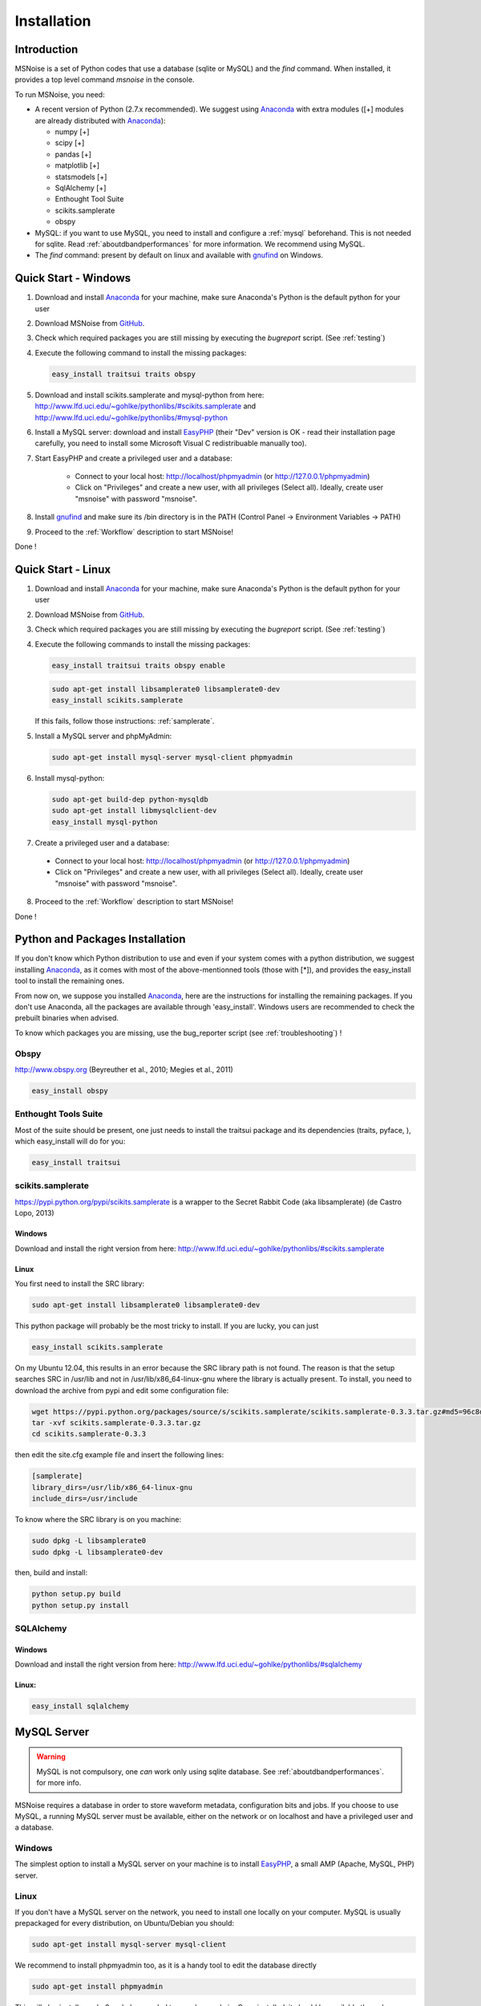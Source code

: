.. _installation:


Installation
=============

Introduction
------------

MSNoise is a set of Python codes that use a database (sqlite or MySQL) and
the `find` command. When installed, it provides a top level command `msnoise`
in the console. 

To run MSNoise, you need:

*   A recent version of Python (2.7.x recommended). We suggest using Anaconda_ with extra modules ([+] modules are already distributed with Anaconda_):
    
    * numpy [+]
    * scipy [+]
    * pandas [+]
    * matplotlib [+]
    * statsmodels [+]
    * SqlAlchemy [+]
    * Enthought Tool Suite
    * scikits.samplerate
    * obspy

*   MySQL: if you want to use MySQL, you need to install and configure a :ref:`mysql` beforehand. This is not needed for sqlite.
    Read :ref:`aboutdbandperformances` for more information. We recommend using MySQL.

*   The `find` command: present by default on linux and available with gnufind_ on Windows.


Quick Start - Windows
----------------------

1. Download and install Anaconda_ for your machine, make sure Anaconda's Python is the default python for your user

2. Download MSNoise from `GitHub <https://github.com/ROBelgium/MSNoise>`_.

3. Check which required packages you are still missing by executing the *bugreport* script. (See :ref:`testing`)

4. Execute the following command to install the missing packages:
   
   .. code-block:: sh
    
        easy_install traitsui traits obspy
   
5. Download and install scikits.samplerate and mysql-python from here: http://www.lfd.uci.edu/~gohlke/pythonlibs/#scikits.samplerate and http://www.lfd.uci.edu/~gohlke/pythonlibs/#mysql-python 

6. Install a MySQL server: download and install EasyPHP_ (their "Dev" version is OK - read their installation page carefully, you need to install some Microsoft Visual C redistribuable manually too).

7. Start EasyPHP and create a privileged user and a database:
      
    * Connect to your local host: http://localhost/phpmyadmin (or http://127.0.0.1/phpmyadmin)
    * Click on "Privileges" and create a new user, with all privileges (Select all). Ideally, create user "msnoise" with password "msnoise".

8. Install gnufind_ and make sure its /bin directory is in the PATH (Control Panel -> Environment Variables -> PATH)

9. Proceed to the :ref:`Workflow` description to start MSNoise!

Done !


Quick Start - Linux
-------------------

1. Download and install Anaconda_ for your machine, make sure Anaconda's Python is the default python for your user

2. Download MSNoise from `GitHub <https://github.com/ROBelgium/MSNoise>`_.

3. Check which required packages you are still missing by executing the *bugreport* script. (See :ref:`testing`)

4. Execute the following commands to install the missing packages:
   
   .. code-block:: sh
    
        easy_install traitsui traits obspy enable
 
   .. code-block:: sh
        
        sudo apt-get install libsamplerate0 libsamplerate0-dev
        easy_install scikits.samplerate
    
   If this fails, follow those instructions: :ref:`samplerate`.

5. Install a MySQL server and phpMyAdmin:
   
   .. code-block:: sh
    
        sudo apt-get install mysql-server mysql-client phpmyadmin

6. Install mysql-python:

   .. code-block:: sh
   
        sudo apt-get build-dep python-mysqldb
        sudo apt-get install libmysqlclient-dev
        easy_install mysql-python

7. Create a privileged user and a database:
 
 * Connect to your local host: http://localhost/phpmyadmin (or http://127.0.0.1/phpmyadmin)
 * Click on "Privileges" and create a new user, with all privileges (Select all). Ideally, create user "msnoise" with password "msnoise".

8. Proceed to the :ref:`Workflow` description to start MSNoise!

Done !



Python and Packages Installation
--------------------------------

If you don't know which Python distribution to use and even if your system comes
with a python distribution, we suggest installing Anaconda_, as it comes with most of the
above-mentionned tools (those with [*]), and provides the easy_install tool
to install the remaining ones.

From now on, we suppose you installed Anaconda_, here are the instructions for installing
the remaining packages. If you don't use Anaconda, all the packages are available through 'easy_install'.
Windows users are recommended to check the prebuilt binaries when advised.

To know which packages you are missing, use the bug_reporter script (see :ref:`troubleshooting`) !

Obspy
~~~~~

http://www.obspy.org (Beyreuther et al., 2010; Megies et al., 2011)

.. code-block:: sh

    easy_install obspy

Enthought Tools Suite
~~~~~~~~~~~~~~~~~~~~~

Most of the suite should be present, one just needs to install the traitsui package and its dependencies (traits, pyface, 
), which easy_install will do for you:

.. code-block:: sh

    easy_install traitsui

.. _samplerate:

scikits.samplerate
~~~~~~~~~~~~~~~~~~
https://pypi.python.org/pypi/scikits.samplerate is a wrapper to the Secret Rabbit Code (aka libsamplerate) (de Castro Lopo, 2013)

Windows
++++++++

Download and install the right version from here: http://www.lfd.uci.edu/~gohlke/pythonlibs/#scikits.samplerate

Linux
+++++++

You first need to install the SRC library:

.. code-block:: sh

	sudo apt-get install libsamplerate0 libsamplerate0-dev

This python package will probably be the most tricky to install. If you are lucky, you can just

.. code-block:: sh

	easy_install scikits.samplerate

On my Ubuntu 12.04, this results in an error because the SRC library path is not found. The reason is that the setup searches SRC in /usr/lib and not in /usr/lib/x86_64-linux-gnu where the library is actually present. To install, you need to download the archive from pypi and edit some configuration file:

.. code-block:: sh

	wget https://pypi.python.org/packages/source/s/scikits.samplerate/scikits.samplerate-0.3.3.tar.gz#md5=96c8d8ba3aa95a9db15994f78792efb4
	tar -xvf scikits.samplerate-0.3.3.tar.gz
	cd scikits.samplerate-0.3.3

then edit the site.cfg example file and insert the following lines:

.. code-block:: sh

	[samplerate]
	library_dirs=/usr/lib/x86_64-linux-gnu
	include_dirs=/usr/include

To know where the SRC library is on you machine:

.. code-block:: sh

	sudo dpkg -L libsamplerate0
	sudo dpkg -L libsamplerate0-dev

then, build and install:

.. code-block:: sh

	python setup.py build
	python setup.py install


SQLAlchemy
~~~~~~~~~~
Windows
++++++++
Download and install the right version from here: http://www.lfd.uci.edu/~gohlke/pythonlibs/#sqlalchemy


Linux:
+++++++

.. code-block:: sh

	easy_install sqlalchemy

.. _mysql:

MySQL Server
-------------
.. warning:: MySQL is not compulsory, one *can* work only using sqlite database. See :ref:`aboutdbandperformances`. for more info.
MSNoise requires a database in order to store waveform metadata, configuration bits and jobs.
If you choose to use MySQL, a running MySQL server must be available, either on the network or on localhost and have a privileged user and a database.

Windows
~~~~~~~~~~
The simplest option to install a MySQL server on your machine is to install EasyPHP_, a small AMP (Apache, MySQL, PHP) server.

Linux
~~~~~~~~~~

If you don't have a MySQL server on the network, you need to install one locally on your computer.
MySQL is usually prepackaged for every distribution, on Ubuntu/Debian you should:

.. code-block:: sh

	sudo apt-get install mysql-server mysql-client

We recommend to install phpmyadmin too, as it is a handy tool to edit the database directly

.. code-block:: sh

	sudo apt-get install phpmyadmin

This will also install apache2 and php, needed to run phpmyadmin. Once installed, it should be available through http://localhost/phpmyadmin.


Database Structure - Tables
~~~~~~~~~~~~~~~~~~~~~~~~~~~~~~~~~~~
MSNoise will create the tables automatically upon running the installer script (see :ref:`Workflow`).


Building this documentation
-----------------------------

To build this documentation, some modules are required:

.. code-block:: sh

    easy_install sphinx
    easy_install sphinx_bootstrap_theme
    
Then, this should simply work:

.. code-block:: sh

    make html
    
it will create a .build folder containing the documentation.

You can also build the doc to Latex and then use your favorite Latex-to-PDF tool.

.. _gnufind: http://sourceforge.net/projects/getgnuwin32/files/
.. _EasyPHP: http://www.easyphp.org/
.. _obspy: http://www.obspy.org
.. _Anaconda: http://www.continuum.io/downloads